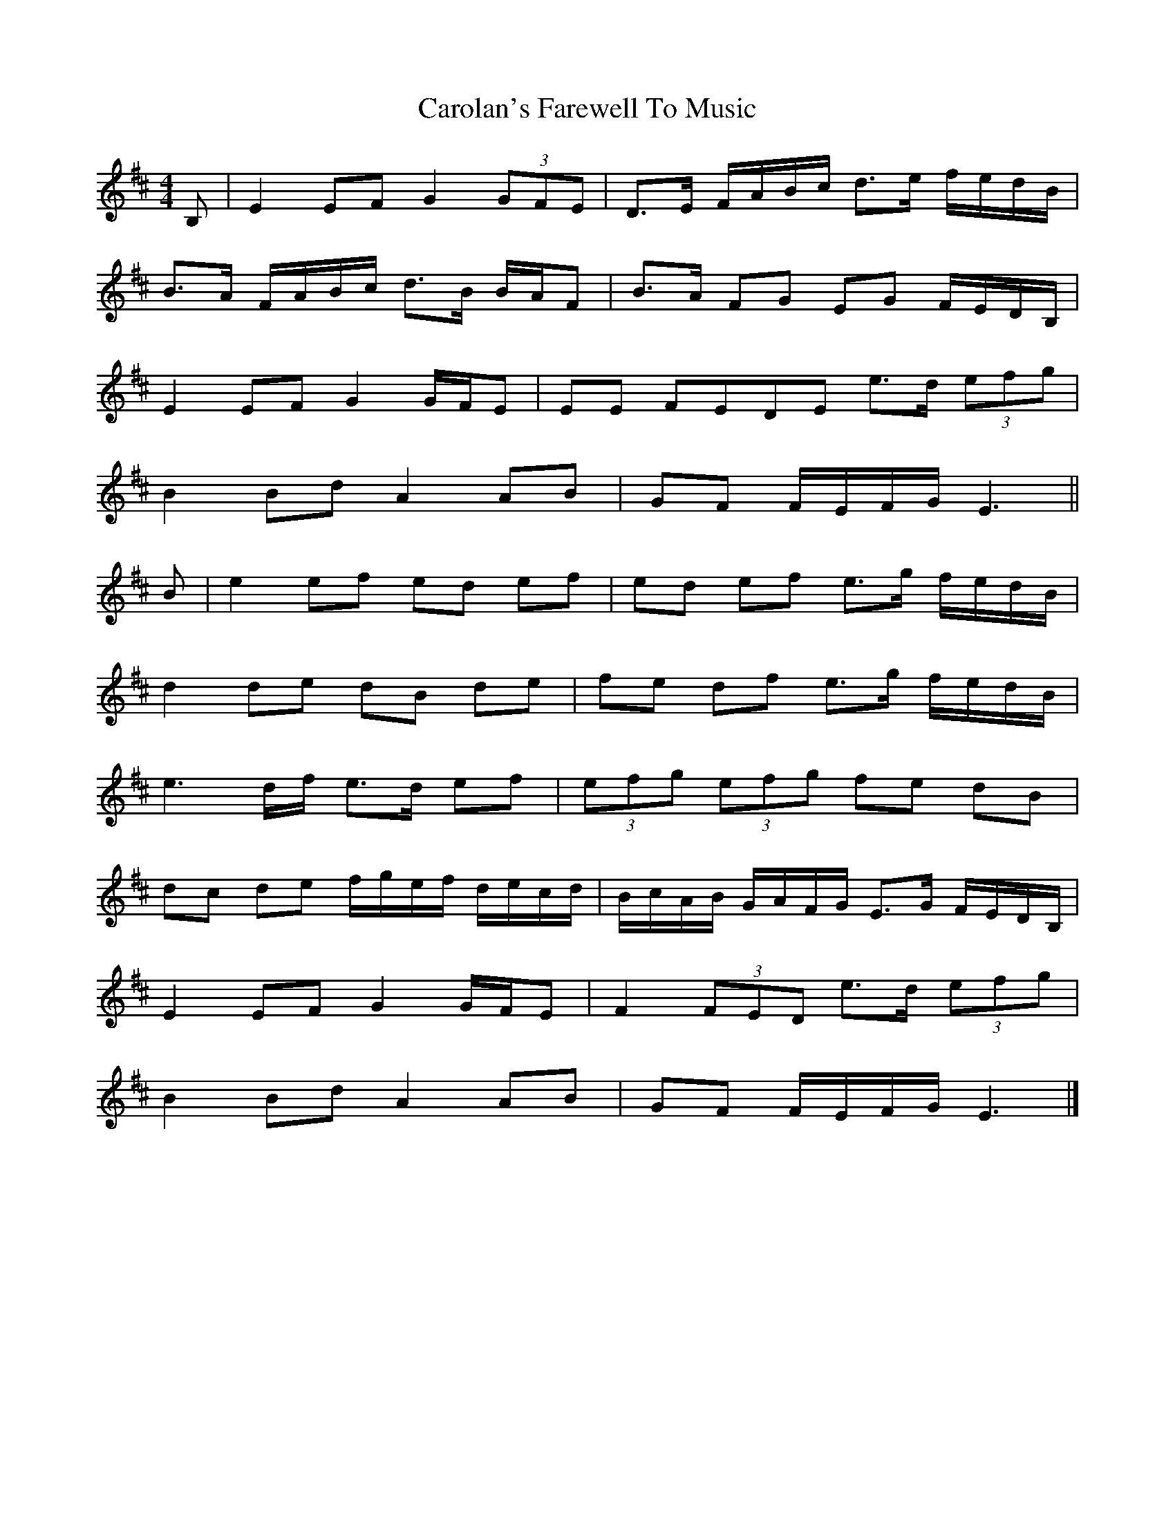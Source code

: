 X: 4
T: Carolan's Farewell To Music
R: reel
M: 4/4
L: 1/8
K: Edor
B, | E2 EF G2 (3GFE | D>E F/2A/2B/2c/2 d>e f/2e/2d/2B/2 |
B>A F/A/B/c/ d>B B/A/F |B>A FG EG F/E/D/B,/ |
E2 EF G2 G/F/E | EE FEDE e>d (3efg |
B2 Bd A2 AB | GF F/E/F/G/ E3 ||
B | e2 ef ed ef | ed ef e>g f/e/d/B/ |
d2 de dB de | fe df e>g f/e/d/B/ |
e3 d/f/ e>d ef | (3efg (3efg fe dB |
dc de f/g/e/f/ d/e/c/d/ | B/c/A/B/ G/A/F/G/ E>G F/E/D/B,/ |
E2 EF G2 G/F/E | F2 (3FED e>d (3efg |
B2 Bd A2 AB | GF F/E/F/G/ E3 |]
